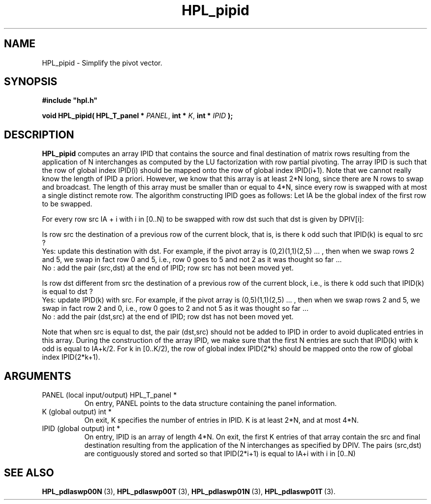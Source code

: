 .TH HPL_pipid 3 "February 24, 2016" "HPL 2.2" "HPL Library Functions"
.SH NAME
HPL_pipid \- Simplify the pivot vector.
.SH SYNOPSIS
\fB\&#include "hpl.h"\fR
 
\fB\&void\fR
\fB\&HPL_pipid(\fR
\fB\&HPL_T_panel *\fR
\fI\&PANEL\fR,
\fB\&int *\fR
\fI\&K\fR,
\fB\&int *\fR
\fI\&IPID\fR
\fB\&);\fR
.SH DESCRIPTION
\fB\&HPL_pipid\fR
computes an array  IPID  that contains the source and final
destination  of  matrix rows  resulting  from  the  application  of N
interchanges  as computed by the  LU  factorization  with row partial
pivoting. The array IPID is such that the row of global index IPID(i)
should be mapped onto the row of global index IPID(i+1). Note that we
cannot really know the length of IPID a priori. However, we know that
this array is at least 2*N long,  since  there are N rows to swap and
broadcast. The length of this array  must be smaller than or equal to
4*N, since every row is swapped with at most a single distinct remote
row. The algorithm constructing  IPID  goes as follows: Let IA be the
global index of the first row to be swapped.
 
For every row src IA + i with i in [0..N) to be swapped with row  dst
such that dst is given by DPIV[i]:
 
Is row  src  the destination  of a previous row of the current block,
that is, is there k odd such that IPID(k) is equal to src ?
    Yes:  update  this destination  with dst.  For  example,  if  the
pivot array is  (0,2)(1,1)(2,5) ... , then when we swap rows 2 and 5,
we swap in fact row 0 and 5,  i.e.,  row 0 goes to 5 and not 2  as it
was thought so far ...
    No :  add  the pair (src,dst) at the end of IPID; row src has not
been moved yet.
 
Is row  dst  different  from src the destination of a previous row of
the current block, i.e., is there k odd such that IPID(k) is equal to
dst ?
    Yes:  update  IPID(k) with src.  For example,  if the pivot array
is (0,5)(1,1)(2,5) ... , then when  we swap rows  2 and 5, we swap in
fact row 2 and 0,  i.e.,  row 0 goes to 2 and not 5 as it was thought
so far ...
    No : add  the  pair (dst,src) at the end of IPID; row dst has not
been moved yet.
 
Note that when src is equal to dst, the pair (dst,src)  should not be
added to  IPID  in  order  to avoid duplicated entries in this array.
During  the construction of the array  IPID,  we  make  sure that the
first N entries are such that IPID(k) with k odd is equal to  IA+k/2.
For k in  [0..K/2),  the  row  of global index  IPID(2*k)  should  be
mapped onto the row of global index IPID(2*k+1).
.SH ARGUMENTS
.TP 8
PANEL   (local input/output)    HPL_T_panel *
On entry,  PANEL  points to the data structure containing the
panel information.
.TP 8
K       (global output)         int *
On exit, K specifies the number of entries in  IPID.  K is at
least 2*N, and at most 4*N.
.TP 8
IPID    (global output)         int *
On entry, IPID is an array of length 4*N.  On exit, the first
K entries of that array contain the src and final destination
resulting  from  the  application of the  N  interchanges  as
specified by  DPIV.  The  pairs  (src,dst)  are  contiguously
stored and sorted so that IPID(2*i+1) is equal to IA+i with i
in [0..N)
.SH SEE ALSO
.BR HPL_pdlaswp00N \ (3),
.BR HPL_pdlaswp00T \ (3),
.BR HPL_pdlaswp01N \ (3),
.BR HPL_pdlaswp01T \ (3).
